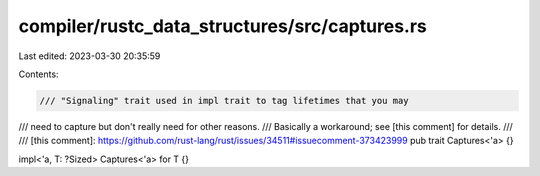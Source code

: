 compiler/rustc_data_structures/src/captures.rs
==============================================

Last edited: 2023-03-30 20:35:59

Contents:

.. code-block:: rs

    /// "Signaling" trait used in impl trait to tag lifetimes that you may
/// need to capture but don't really need for other reasons.
/// Basically a workaround; see [this comment] for details.
///
/// [this comment]: https://github.com/rust-lang/rust/issues/34511#issuecomment-373423999
pub trait Captures<'a> {}

impl<'a, T: ?Sized> Captures<'a> for T {}


